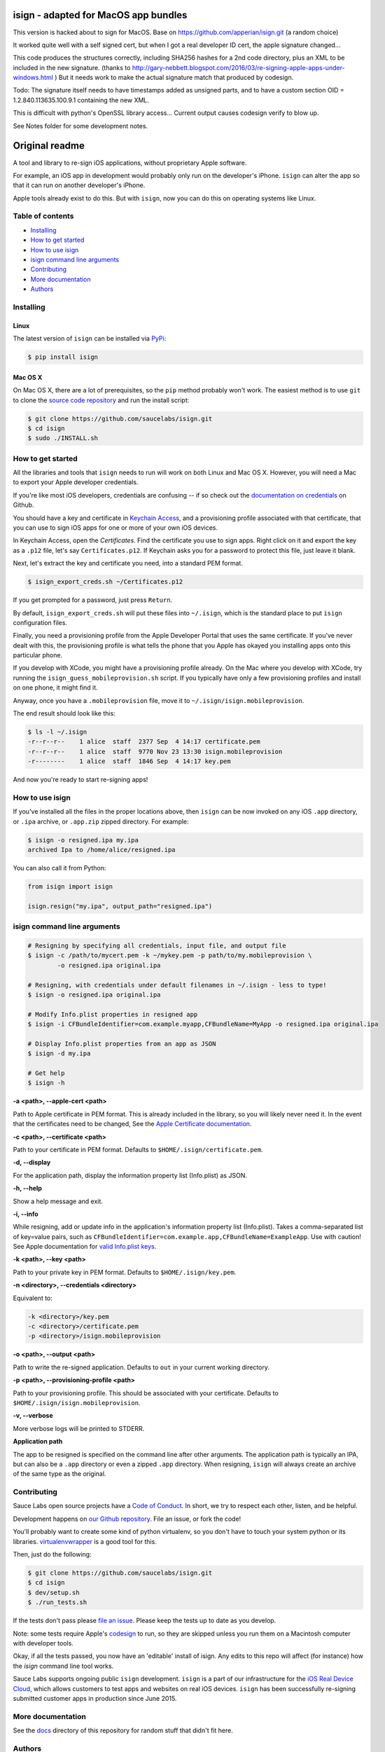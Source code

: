 isign - adapted for MacOS app bundles
=====================================

This version is hacked about to sign for MacOS.
Base on https://github.com/apperian/isign.git (a random choice)

It worked quite well with a self signed cert, but when I got a real developer ID cert, the apple signature changed...

This code produces the structures correctly, including SHA256 hashes for a 2nd code directory, plus
an XML to be included in the new signature. (thanks to http://gary-nebbett.blogspot.com/2016/03/re-signing-apple-apps-under-windows.html )
But it needs work to make the actual signature match that produced by codesign.

Todo:
The signature itself needs to have timestamps added as unsigned parts, and to have a custom section
OID = 1.2.840.113635.100.9.1
containing the new XML.

This is difficult with python's OpenSSL library access...
Current output causes codesign verify to blow up.

See Notes folder for some development notes.


Original readme
===============
A tool and library to re-sign iOS applications, without proprietary Apple software.

For example, an iOS app in development would probably only run on the developer's iPhone. 
``isign`` can alter the app so that it can run on another developer's iPhone.

Apple tools already exist to do this. But with ``isign``, now you can do this on operating
systems like Linux.


Table of contents
-----------------

- `Installing`_
- `How to get started`_
- `How to use isign`_
- `isign command line arguments`_
- `Contributing`_
- `More documentation`_
- `Authors`_


.. _Installing:

Installing
----------

Linux
~~~~~

The latest version of ``isign`` can be installed via `PyPi <https://pypi.python.org/pypi/isign/>`__:

.. code::

  $ pip install isign

Mac OS X
~~~~~~~~

On Mac OS X, there are a lot of prerequisites, so the ``pip`` method probably won't work.
The easiest method is to use ``git`` to clone the `source code repository <https://github.com/saucelabs/isign>`__ and 
run the install script:

.. code::

  $ git clone https://github.com/saucelabs/isign.git
  $ cd isign
  $ sudo ./INSTALL.sh

.. _How to get started:

How to get started
------------------

All the libraries and tools that ``isign`` needs to run will work on both Linux 
and Mac OS X. However, you will need a Mac to export your Apple developer 
credentials. 

If you're like most iOS developers, credentials are confusing -- if so check out 
the `documentation on credentials <https://github.com/saucelabs/isign/blob/master/docs/credentials.rst>`__ on Github.

You should have a key and certificate in 
`Keychain Access <https://en.wikipedia.org/wiki/Keychain_(software)>`__,
and a provisioning profile associated with that certificate, that you 
can use to sign iOS apps for one or more of your own iOS devices.

In Keychain Access, open the *Certificates*. Find the certificate you use to sign apps. 
Right click on it and export the key as a ``.p12`` file, let's say ``Certificates.p12``. If Keychain 
asks you for a password to protect this file, just leave it blank. 

Next, let's extract the key and certificate you need, into a standard PEM format.

.. code::

  $ isign_export_creds.sh ~/Certificates.p12

If you get prompted for a password, just press ``Return``.

By default, ``isign_export_creds.sh`` will put these files into ``~/.isign``, which is
the standard place to put ``isign`` configuration files.

Finally, you need a provisioning profile from the Apple Developer Portal that uses
the same certificate. If you've never dealt with this, the provisioning profile is 
what tells the phone that you Apple has okayed you installing apps onto this particular phone.

If you develop with XCode, you might have a provisioning profile already. 
On the Mac where you develop with XCode, try running the ``isign_guess_mobileprovision.sh`` script. 
If you typically have only a few provisioning profiles and install on one phone, it might find it. 

Anyway, once you have a ``.mobileprovision`` file, move it to ``~/.isign/isign.mobileprovision``.

The end result should look like this:

.. code::

  $ ls -l ~/.isign
  -r--r--r--    1 alice  staff  2377 Sep  4 14:17 certificate.pem
  -r--r--r--    1 alice  staff  9770 Nov 23 13:30 isign.mobileprovision
  -r--------    1 alice  staff  1846 Sep  4 14:17 key.pem

And now you're ready to start re-signing apps!

.. _How to use isign:

How to use isign
----------------

If you've installed all the files in the proper locations above, then ``isign`` can be now invoked
on any iOS ``.app`` directory, or ``.ipa`` archive, or ``.app.zip`` zipped directory. For example:

.. code::

  $ isign -o resigned.ipa my.ipa
  archived Ipa to /home/alice/resigned.ipa

You can also call it from Python:

.. code:: python

  from isign import isign

  isign.resign("my.ipa", output_path="resigned.ipa")

.. _isign command line arguments:

isign command line arguments
----------------------------

.. code::

  # Resigning by specifying all credentials, input file, and output file
  $ isign -c /path/to/mycert.pem -k ~/mykey.pem -p path/to/my.mobileprovision \
          -o resigned.ipa original.ipa

  # Resigning, with credentials under default filenames in ~/.isign - less to type!
  $ isign -o resigned.ipa original.ipa

  # Modify Info.plist properties in resigned app
  $ isign -i CFBundleIdentifier=com.example.myapp,CFBundleName=MyApp -o resigned.ipa original.ipa

  # Display Info.plist properties from an app as JSON
  $ isign -d my.ipa

  # Get help
  $ isign -h

**-a <path>, --apple-cert <path>**

Path to Apple certificate in PEM format. This is already included in the library, so you will likely
never need it. In the event that the certificates need to be changed, See the `Apple Certificate documentation <docs/applecerts.rst>`__.

**-c <path>, --certificate <path>**

Path to your certificate in PEM format. Defaults to ``$HOME/.isign/certificate.pem``.

**-d, --display**

For the application path, display the information property list (Info.plist) as JSON.

**-h, --help**

Show a help message and exit.

**-i, --info**

While resigning, add or update info in the application's information property list (Info.plist). 
Takes a comma-separated list of key=value pairs, such as 
``CFBundleIdentifier=com.example.app,CFBundleName=ExampleApp``. Use with caution!
See Apple documentation for `valid Info.plist keys <https://developer.apple.com/library/ios/documentation/General/Reference/InfoPlistKeyReference/Introduction/Introduction.html>`_.

**-k <path>, --key <path>**

Path to your private key in PEM format. Defaults to ``$HOME/.isign/key.pem``.

**-n <directory>, --credentials <directory>**

Equivalent to:

.. code::

   -k <directory>/key.pem 
   -c <directory>/certificate.pem 
   -p <directory>/isign.mobileprovision

**-o <path>, --output <path>**

Path to write the re-signed application. Defaults to ``out`` in your current working directory.

**-p <path>, --provisioning-profile <path>**

Path to your provisioning profile. This should be associated with your certificate. Defaults to 
``$HOME/.isign/isign.mobileprovision``.

**-v, --verbose**

More verbose logs will be printed to STDERR.

**Application path**

The app to be resigned is specified on the command line after other arguments. The application path is 
typically an IPA, but can also be a ``.app`` directory or even a zipped ``.app`` directory. When
resigning, ``isign`` will always create an archive of the same type as the original.


.. _Contributing:

Contributing
------------

Sauce Labs open source projects have a `Code of Conduct <CONDUCT.md>`__. In short, we try to respect each other, 
listen, and be helpful.

Development happens on `our Github repository <https://github.com/saucelabs/isign>`__. File an issue, or fork the code!

You'll probably want to create some kind of python virtualenv, so you don't have to touch your system python or its 
libraries. `virtualenvwrapper <https://virtualenvwrapper.readthedocs.org/en/latest/>`__ is a good tool for this.

Then, just do the following:

.. code::

  $ git clone https://github.com/saucelabs/isign.git
  $ cd isign
  $ dev/setup.sh 
  $ ./run_tests.sh

If the tests don't pass please `file an issue <https://github.com/saucelabs/isign/issues>`__. Please keep the tests up to date as you develop.

Note: some tests require Apple's
`codesign <https://developer.apple.com/library/mac/documentation/Darwin/Reference/ManPages/man1/codesign.1.html>`__
to run, so they are skipped unless you run them on a Macintosh computer with developer tools.

Okay, if all the tests passed, you now have an 'editable' install of isign. Any edits to this repo will affect (for instance)
how the `isign` command line tool works.

Sauce Labs supports ongoing public ``isign`` development. ``isign`` is a part of our infrastructure
for the `iOS Real Device Cloud <https://saucelabs.com/press-room/press-releases/sauce-labs-expands-mobile-test-automation-cloud-with-the-addition-of-real-devices-1>`__,
which allows customers to test apps and websites on real iOS devices. ``isign`` has been successfully re-signing submitted customer apps in production
since June 2015.

.. _More documentation:

More documentation
------------------

See the `docs <docs>`__ directory of this repository for random stuff that didn't fit here.

.. _Authors:


Authors
-------

`Neil Kandalgaonkar <https://github.com/neilk>`__ is the main developer and maintainer.

Proof of concept by `Steven Hazel <https://github.com/sah>`__ and Neil Kandalgaonkar.

Reference scripts using Apple tools by `Michael Han <https://github.com/mhan>`__.
